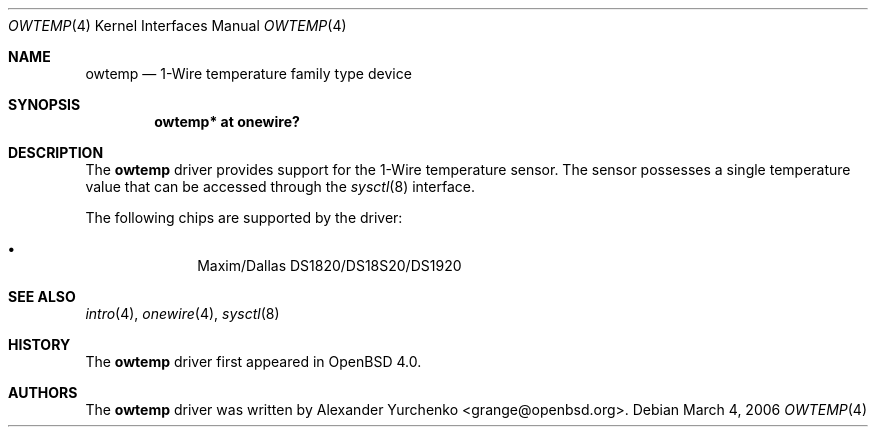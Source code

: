 .\"	$OpenBSD: src/share/man/man4/owtemp.4,v 1.4 2006/10/01 07:38:55 grange Exp $
.\"
.\" Copyright (c) 2006 Alexander Yurchenko <grange@openbsd.org>
.\"
.\" Permission to use, copy, modify, and distribute this software for any
.\" purpose with or without fee is hereby granted, provided that the above
.\" copyright notice and this permission notice appear in all copies.
.\"
.\" THE SOFTWARE IS PROVIDED "AS IS" AND THE AUTHOR DISCLAIMS ALL WARRANTIES
.\" WITH REGARD TO THIS SOFTWARE INCLUDING ALL IMPLIED WARRANTIES OF
.\" MERCHANTABILITY AND FITNESS. IN NO EVENT SHALL THE AUTHOR BE LIABLE FOR
.\" ANY SPECIAL, DIRECT, INDIRECT, OR CONSEQUENTIAL DAMAGES OR ANY DAMAGES
.\" WHATSOEVER RESULTING FROM LOSS OF USE, DATA OR PROFITS, WHETHER IN AN
.\" ACTION OF CONTRACT, NEGLIGENCE OR OTHER TORTIOUS ACTION, ARISING OUT OF
.\" OR IN CONNECTION WITH THE USE OR PERFORMANCE OF THIS SOFTWARE.
.\"
.Dd March 4, 2006
.Dt OWTEMP 4
.Os
.Sh NAME
.Nm owtemp
.Nd 1-Wire temperature family type device
.Sh SYNOPSIS
.Cd "owtemp* at onewire?"
.Sh DESCRIPTION
The
.Nm
driver provides support for the 1-Wire temperature sensor.
The sensor possesses a single temperature value that can be accessed
through the
.Xr sysctl 8
interface.
.Pp
The following chips are supported by the driver:
.Pp
.Bl -bullet -compact -offset indent
.It
Maxim/Dallas DS1820/DS18S20/DS1920
.El
.Sh SEE ALSO
.Xr intro 4 ,
.Xr onewire 4 ,
.Xr sysctl 8
.Sh HISTORY
The
.Nm
driver first appeared in
.Ox 4.0 .
.Sh AUTHORS
.An -nosplit
The
.Nm
driver was written by
.An Alexander Yurchenko Aq grange@openbsd.org .
